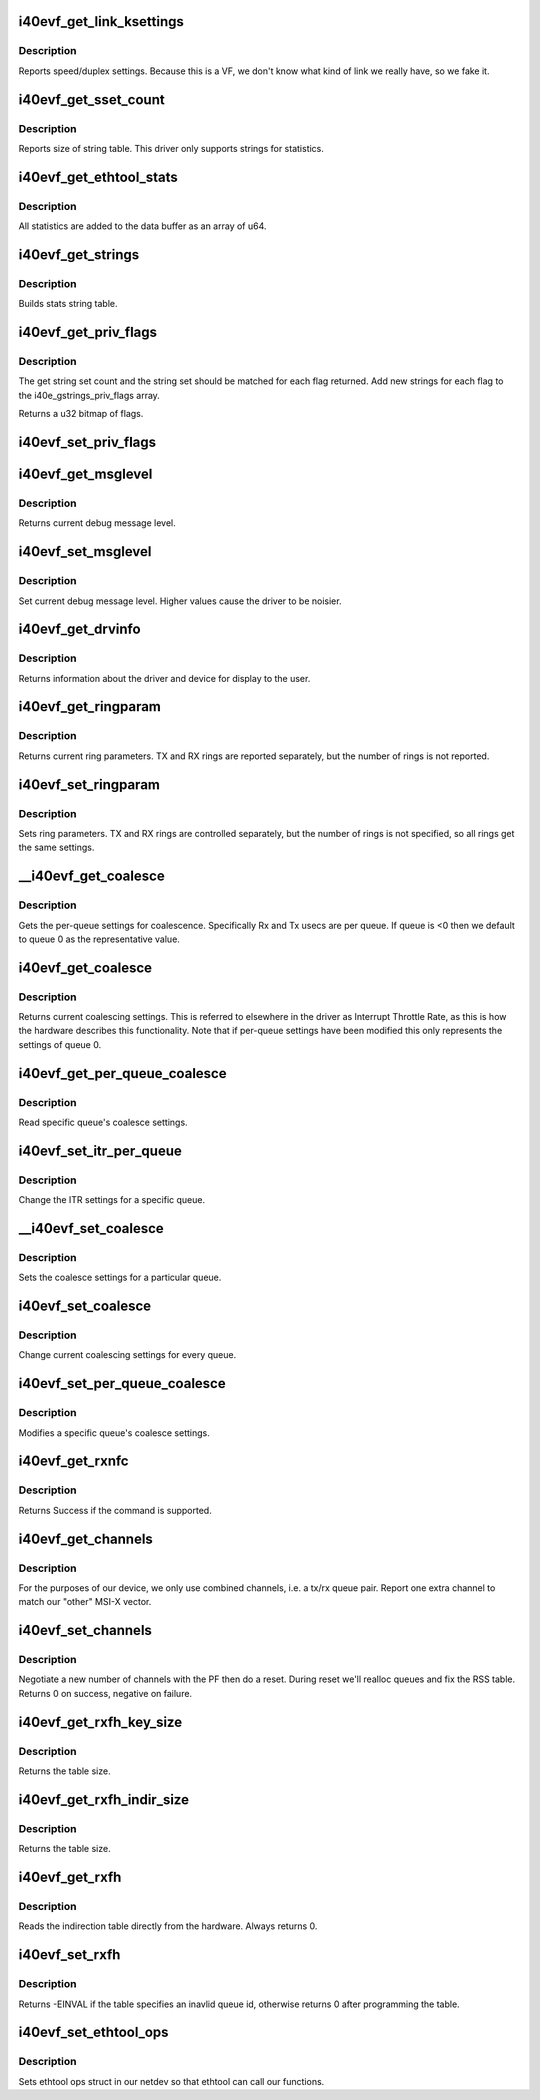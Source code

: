.. -*- coding: utf-8; mode: rst -*-
.. src-file: drivers/net/ethernet/intel/i40evf/i40evf_ethtool.c

.. _`i40evf_get_link_ksettings`:

i40evf_get_link_ksettings
=========================

.. c:function:: int i40evf_get_link_ksettings(struct net_device *netdev, struct ethtool_link_ksettings *cmd)

    Get Link Speed and Duplex settings

    :param struct net_device \*netdev:
        network interface device structure

    :param struct ethtool_link_ksettings \*cmd:
        ethtool command

.. _`i40evf_get_link_ksettings.description`:

Description
-----------

Reports speed/duplex settings. Because this is a VF, we don't know what
kind of link we really have, so we fake it.

.. _`i40evf_get_sset_count`:

i40evf_get_sset_count
=====================

.. c:function:: int i40evf_get_sset_count(struct net_device *netdev, int sset)

    Get length of string set

    :param struct net_device \*netdev:
        network interface device structure

    :param int sset:
        id of string set

.. _`i40evf_get_sset_count.description`:

Description
-----------

Reports size of string table. This driver only supports
strings for statistics.

.. _`i40evf_get_ethtool_stats`:

i40evf_get_ethtool_stats
========================

.. c:function:: void i40evf_get_ethtool_stats(struct net_device *netdev, struct ethtool_stats *stats, u64 *data)

    report device statistics

    :param struct net_device \*netdev:
        network interface device structure

    :param struct ethtool_stats \*stats:
        ethtool statistics structure

    :param u64 \*data:
        pointer to data buffer

.. _`i40evf_get_ethtool_stats.description`:

Description
-----------

All statistics are added to the data buffer as an array of u64.

.. _`i40evf_get_strings`:

i40evf_get_strings
==================

.. c:function:: void i40evf_get_strings(struct net_device *netdev, u32 sset, u8 *data)

    Get string set

    :param struct net_device \*netdev:
        network interface device structure

    :param u32 sset:
        id of string set

    :param u8 \*data:
        buffer for string data

.. _`i40evf_get_strings.description`:

Description
-----------

Builds stats string table.

.. _`i40evf_get_priv_flags`:

i40evf_get_priv_flags
=====================

.. c:function:: u32 i40evf_get_priv_flags(struct net_device *netdev)

    report device private flags

    :param struct net_device \*netdev:
        *undescribed*

.. _`i40evf_get_priv_flags.description`:

Description
-----------

The get string set count and the string set should be matched for each
flag returned.  Add new strings for each flag to the i40e_gstrings_priv_flags
array.

Returns a u32 bitmap of flags.

.. _`i40evf_set_priv_flags`:

i40evf_set_priv_flags
=====================

.. c:function:: int i40evf_set_priv_flags(struct net_device *netdev, u32 flags)

    set private flags

    :param struct net_device \*netdev:
        *undescribed*

    :param u32 flags:
        bit flags to be set

.. _`i40evf_get_msglevel`:

i40evf_get_msglevel
===================

.. c:function:: u32 i40evf_get_msglevel(struct net_device *netdev)

    Get debug message level

    :param struct net_device \*netdev:
        network interface device structure

.. _`i40evf_get_msglevel.description`:

Description
-----------

Returns current debug message level.

.. _`i40evf_set_msglevel`:

i40evf_set_msglevel
===================

.. c:function:: void i40evf_set_msglevel(struct net_device *netdev, u32 data)

    Set debug message level

    :param struct net_device \*netdev:
        network interface device structure

    :param u32 data:
        message level

.. _`i40evf_set_msglevel.description`:

Description
-----------

Set current debug message level. Higher values cause the driver to
be noisier.

.. _`i40evf_get_drvinfo`:

i40evf_get_drvinfo
==================

.. c:function:: void i40evf_get_drvinfo(struct net_device *netdev, struct ethtool_drvinfo *drvinfo)

    Get driver info

    :param struct net_device \*netdev:
        network interface device structure

    :param struct ethtool_drvinfo \*drvinfo:
        ethool driver info structure

.. _`i40evf_get_drvinfo.description`:

Description
-----------

Returns information about the driver and device for display to the user.

.. _`i40evf_get_ringparam`:

i40evf_get_ringparam
====================

.. c:function:: void i40evf_get_ringparam(struct net_device *netdev, struct ethtool_ringparam *ring)

    Get ring parameters

    :param struct net_device \*netdev:
        network interface device structure

    :param struct ethtool_ringparam \*ring:
        ethtool ringparam structure

.. _`i40evf_get_ringparam.description`:

Description
-----------

Returns current ring parameters. TX and RX rings are reported separately,
but the number of rings is not reported.

.. _`i40evf_set_ringparam`:

i40evf_set_ringparam
====================

.. c:function:: int i40evf_set_ringparam(struct net_device *netdev, struct ethtool_ringparam *ring)

    Set ring parameters

    :param struct net_device \*netdev:
        network interface device structure

    :param struct ethtool_ringparam \*ring:
        ethtool ringparam structure

.. _`i40evf_set_ringparam.description`:

Description
-----------

Sets ring parameters. TX and RX rings are controlled separately, but the
number of rings is not specified, so all rings get the same settings.

.. _`__i40evf_get_coalesce`:

__i40evf_get_coalesce
=====================

.. c:function:: int __i40evf_get_coalesce(struct net_device *netdev, struct ethtool_coalesce *ec, int queue)

    get per-queue coalesce settings

    :param struct net_device \*netdev:
        the netdev to check

    :param struct ethtool_coalesce \*ec:
        ethtool coalesce data structure

    :param int queue:
        which queue to pick

.. _`__i40evf_get_coalesce.description`:

Description
-----------

Gets the per-queue settings for coalescence. Specifically Rx and Tx usecs
are per queue. If queue is <0 then we default to queue 0 as the
representative value.

.. _`i40evf_get_coalesce`:

i40evf_get_coalesce
===================

.. c:function:: int i40evf_get_coalesce(struct net_device *netdev, struct ethtool_coalesce *ec)

    Get interrupt coalescing settings

    :param struct net_device \*netdev:
        network interface device structure

    :param struct ethtool_coalesce \*ec:
        ethtool coalesce structure

.. _`i40evf_get_coalesce.description`:

Description
-----------

Returns current coalescing settings. This is referred to elsewhere in the
driver as Interrupt Throttle Rate, as this is how the hardware describes
this functionality. Note that if per-queue settings have been modified this
only represents the settings of queue 0.

.. _`i40evf_get_per_queue_coalesce`:

i40evf_get_per_queue_coalesce
=============================

.. c:function:: int i40evf_get_per_queue_coalesce(struct net_device *netdev, u32 queue, struct ethtool_coalesce *ec)

    get coalesce values for specific queue

    :param struct net_device \*netdev:
        netdev to read

    :param u32 queue:
        the queue to read

    :param struct ethtool_coalesce \*ec:
        coalesce settings from ethtool

.. _`i40evf_get_per_queue_coalesce.description`:

Description
-----------

Read specific queue's coalesce settings.

.. _`i40evf_set_itr_per_queue`:

i40evf_set_itr_per_queue
========================

.. c:function:: void i40evf_set_itr_per_queue(struct i40evf_adapter *adapter, struct ethtool_coalesce *ec, int queue)

    set ITR values for specific queue

    :param struct i40evf_adapter \*adapter:
        *undescribed*

    :param struct ethtool_coalesce \*ec:
        coalesce settings from ethtool

    :param int queue:
        the queue to modify

.. _`i40evf_set_itr_per_queue.description`:

Description
-----------

Change the ITR settings for a specific queue.

.. _`__i40evf_set_coalesce`:

__i40evf_set_coalesce
=====================

.. c:function:: int __i40evf_set_coalesce(struct net_device *netdev, struct ethtool_coalesce *ec, int queue)

    set coalesce settings for particular queue

    :param struct net_device \*netdev:
        the netdev to change

    :param struct ethtool_coalesce \*ec:
        ethtool coalesce settings

    :param int queue:
        the queue to change

.. _`__i40evf_set_coalesce.description`:

Description
-----------

Sets the coalesce settings for a particular queue.

.. _`i40evf_set_coalesce`:

i40evf_set_coalesce
===================

.. c:function:: int i40evf_set_coalesce(struct net_device *netdev, struct ethtool_coalesce *ec)

    Set interrupt coalescing settings

    :param struct net_device \*netdev:
        network interface device structure

    :param struct ethtool_coalesce \*ec:
        ethtool coalesce structure

.. _`i40evf_set_coalesce.description`:

Description
-----------

Change current coalescing settings for every queue.

.. _`i40evf_set_per_queue_coalesce`:

i40evf_set_per_queue_coalesce
=============================

.. c:function:: int i40evf_set_per_queue_coalesce(struct net_device *netdev, u32 queue, struct ethtool_coalesce *ec)

    set specific queue's coalesce settings

    :param struct net_device \*netdev:
        the netdev to change

    :param u32 queue:
        the queue to modify

    :param struct ethtool_coalesce \*ec:
        ethtool's coalesce settings

.. _`i40evf_set_per_queue_coalesce.description`:

Description
-----------

Modifies a specific queue's coalesce settings.

.. _`i40evf_get_rxnfc`:

i40evf_get_rxnfc
================

.. c:function:: int i40evf_get_rxnfc(struct net_device *netdev, struct ethtool_rxnfc *cmd, u32 *rule_locs)

    command to get RX flow classification rules

    :param struct net_device \*netdev:
        network interface device structure

    :param struct ethtool_rxnfc \*cmd:
        ethtool rxnfc command

    :param u32 \*rule_locs:
        *undescribed*

.. _`i40evf_get_rxnfc.description`:

Description
-----------

Returns Success if the command is supported.

.. _`i40evf_get_channels`:

i40evf_get_channels
===================

.. c:function:: void i40evf_get_channels(struct net_device *netdev, struct ethtool_channels *ch)

    get the number of channels supported by the device

    :param struct net_device \*netdev:
        network interface device structure

    :param struct ethtool_channels \*ch:
        channel information structure

.. _`i40evf_get_channels.description`:

Description
-----------

For the purposes of our device, we only use combined channels, i.e. a tx/rx
queue pair. Report one extra channel to match our "other" MSI-X vector.

.. _`i40evf_set_channels`:

i40evf_set_channels
===================

.. c:function:: int i40evf_set_channels(struct net_device *netdev, struct ethtool_channels *ch)

    set the new channel count

    :param struct net_device \*netdev:
        network interface device structure

    :param struct ethtool_channels \*ch:
        channel information structure

.. _`i40evf_set_channels.description`:

Description
-----------

Negotiate a new number of channels with the PF then do a reset.  During
reset we'll realloc queues and fix the RSS table.  Returns 0 on success,
negative on failure.

.. _`i40evf_get_rxfh_key_size`:

i40evf_get_rxfh_key_size
========================

.. c:function:: u32 i40evf_get_rxfh_key_size(struct net_device *netdev)

    get the RSS hash key size

    :param struct net_device \*netdev:
        network interface device structure

.. _`i40evf_get_rxfh_key_size.description`:

Description
-----------

Returns the table size.

.. _`i40evf_get_rxfh_indir_size`:

i40evf_get_rxfh_indir_size
==========================

.. c:function:: u32 i40evf_get_rxfh_indir_size(struct net_device *netdev)

    get the rx flow hash indirection table size

    :param struct net_device \*netdev:
        network interface device structure

.. _`i40evf_get_rxfh_indir_size.description`:

Description
-----------

Returns the table size.

.. _`i40evf_get_rxfh`:

i40evf_get_rxfh
===============

.. c:function:: int i40evf_get_rxfh(struct net_device *netdev, u32 *indir, u8 *key, u8 *hfunc)

    get the rx flow hash indirection table

    :param struct net_device \*netdev:
        network interface device structure

    :param u32 \*indir:
        indirection table

    :param u8 \*key:
        hash key

    :param u8 \*hfunc:
        *undescribed*

.. _`i40evf_get_rxfh.description`:

Description
-----------

Reads the indirection table directly from the hardware. Always returns 0.

.. _`i40evf_set_rxfh`:

i40evf_set_rxfh
===============

.. c:function:: int i40evf_set_rxfh(struct net_device *netdev, const u32 *indir, const u8 *key, const u8 hfunc)

    set the rx flow hash indirection table

    :param struct net_device \*netdev:
        network interface device structure

    :param const u32 \*indir:
        indirection table

    :param const u8 \*key:
        hash key

    :param const u8 hfunc:
        *undescribed*

.. _`i40evf_set_rxfh.description`:

Description
-----------

Returns -EINVAL if the table specifies an inavlid queue id, otherwise
returns 0 after programming the table.

.. _`i40evf_set_ethtool_ops`:

i40evf_set_ethtool_ops
======================

.. c:function:: void i40evf_set_ethtool_ops(struct net_device *netdev)

    Initialize ethtool ops struct

    :param struct net_device \*netdev:
        network interface device structure

.. _`i40evf_set_ethtool_ops.description`:

Description
-----------

Sets ethtool ops struct in our netdev so that ethtool can call
our functions.

.. This file was automatic generated / don't edit.

